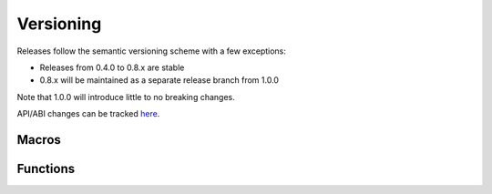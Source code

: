 .. _version:

Versioning
==========

Releases follow the semantic versioning scheme with a few exceptions:

* Releases from 0.4.0 to 0.8.x are stable
* 0.8.x will be maintained as a separate release branch from 1.0.0

Note that 1.0.0 will introduce little to no breaking changes.

API/ABI changes can be tracked `here <https://abi-laboratory.pro/index.php?view=timeline&l=libspng>`_.

Macros
------

.. c:macro:: SPNG_VERSION_MAJOR

    libspng version's major number

.. c:macro:: SPNG_VERSION_MINOR

    libspng version's minor number

.. c:macro:: SPNG_VERSION_PATCH

    libspng version's patch number


Functions
---------

.. c:function:: const char *spng_version_string(void)

    Returns the library version as a string.
